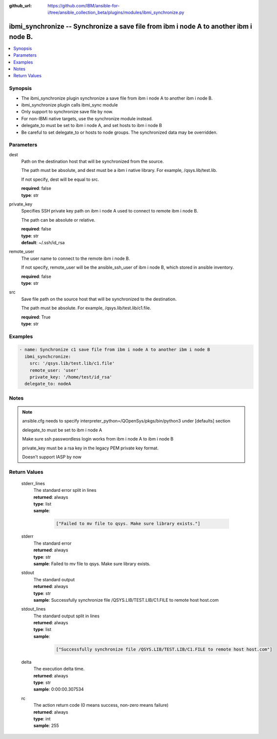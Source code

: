 ..
.. SPDX-License-Identifier: Apache-2.0
..

:github_url: https://github.com/IBM/ansible-for-i/tree/ansible_collection_beta/plugins/modules/ibmi_synchronize.py

.. _ibmi_synchronize_module:

ibmi_synchronize -- Synchronize a save file from ibm i node A to another ibm i node B.
======================================================================================


.. contents::
   :local:
   :depth: 1


Synopsis
--------
- The ibmi_synchronize plugin synchronize a save file from ibm i node A to another ibm i node B.
- ibmi_synchronize plugin calls ibmi_sync module
- Only support to synchronize save file by now.
- For non-IBMi native targets, use the synchronize module instead.
- delegate_to must be set to ibm i node A, and set hosts to ibm i node B
- Be careful to set delegate_to or hosts to node groups. The synchronized data may be overridden.



Parameters
----------


     
dest
  Path on the destination host that will be synchronized from the source.

  The path must be absolute, and dest must be a ibm i native library. For example, /qsys.lib/test.lib.

  If not specify, dest will be equal to src.


  | **required**: false
  | **type**: str


     
private_key
  Specifies SSH private key path on ibm i node A used to connect to remote ibm i node B.

  The path can be absolute or relative.


  | **required**: false
  | **type**: str
  | **default**: ~/.ssh/id_rsa


     
remote_user
  The user name to connect to the remote ibm i node B.

  If not specify, remote_user will be the ansible_ssh_user of ibm i node B, which stored in ansible inventory.


  | **required**: false
  | **type**: str


     
src
  Save file path on the source host that will be synchronized to the destination.

  The path must be absolute. For example, /qsys.lib/test.lib/c1.file.


  | **required**: True
  | **type**: str



Examples
--------

.. code-block:: yaml+jinja

   
   - name: Synchronize c1 save file from ibm i node A to another ibm i node B
     ibmi_synchcronize:
       src: '/qsys.lib/test.lib/c1.file'
       remote_user: 'user'
       private_key: '/home/test/id_rsa'
     delegate_to: nodeA



Notes
-----

.. note::
   ansible.cfg needs to specify interpreter_python=/QOpenSys/pkgs/bin/python3 under [defaults] section

   delegate_to must be set to ibm i node A

   Make sure ssh passwordless login works from ibm i node A to ibm i node B

   private_key must be a rsa key in the legacy PEM private key format.

   Doesn't support IASP by now




Return Values
-------------


   
                              
       stderr_lines
        | The standard error split in lines
      
        | **returned**: always
        | **type**: list      
        | **sample**:

              .. code-block::

                       ["Failed to mv file to qsys. Make sure library exists."]
            
      
      
                              
       stderr
        | The standard error
      
        | **returned**: always
        | **type**: str
        | **sample**: Failed to mv file to qsys. Make sure library exists.

            
      
      
                              
       stdout
        | The standard output
      
        | **returned**: always
        | **type**: str
        | **sample**: Successfully synchronize file /QSYS.LIB/TEST.LIB/C1.FILE to remote host host.com

            
      
      
                              
       stdout_lines
        | The standard output split in lines
      
        | **returned**: always
        | **type**: list      
        | **sample**:

              .. code-block::

                       ["Successfully synchronize file /QSYS.LIB/TEST.LIB/C1.FILE to remote host host.com"]
            
      
      
                              
       delta
        | The execution delta time.
      
        | **returned**: always
        | **type**: str
        | **sample**: 0:00:00.307534

            
      
      
                              
       rc
        | The action return code (0 means success, non-zero means failure)
      
        | **returned**: always
        | **type**: int
        | **sample**: 255

            
      
        
